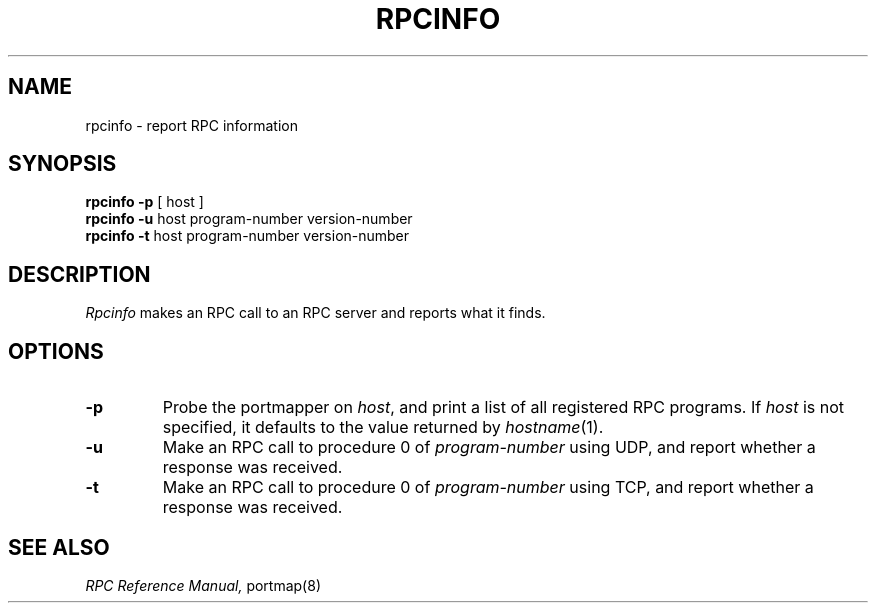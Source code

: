 .\" @(#)rpcinfo.8 1.1 85/02/25 SMI;
.TH RPCINFO 8 "1 February 1985"
.SH NAME
rpcinfo \- report RPC information
.SH SYNOPSIS
.B "rpcinfo \-p"
[ host ]
.br
.B "rpcinfo \-u"
host program-number version-number
.br
.B "rpcinfo \-t"
host program-number version-number
.SH DESCRIPTION
.I Rpcinfo
makes an RPC call to an RPC server and reports what it finds.
.SH OPTIONS
.TP
.B \-p
Probe the portmapper on
.IR host ,
and print a list of all registered RPC programs.
If 
.I host
is not specified, it defaults to the value returned by
.IR hostname (1).
.TP
.B \-u
Make an RPC call to procedure 0 of
.I program-number
using UDP, and report whether a response was received.
.TP
.B \-t
Make an RPC call to procedure 0 of
.I program-number
using TCP, and report whether a response was received.
.SH "SEE ALSO"
.I "RPC Reference Manual,"
portmap(8)
